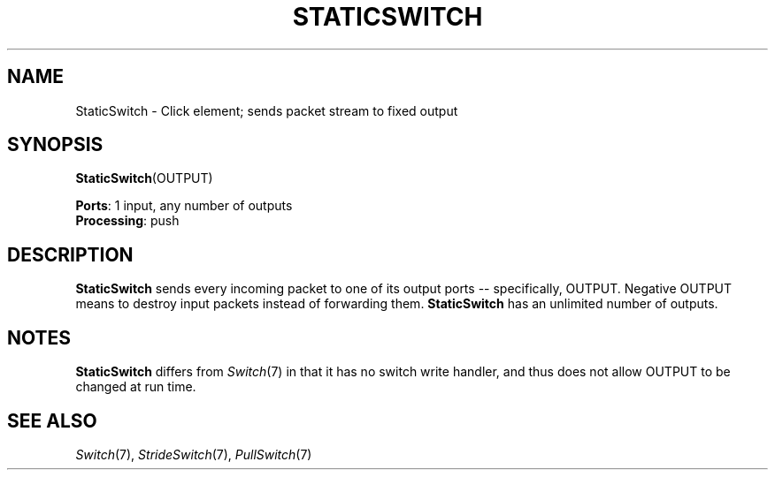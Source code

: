 .\" -*- mode: nroff -*-
.\" Generated by 'click-elem2man' from '../elements/standard/staticswitch.hh:6'
.de M
.IR "\\$1" "(\\$2)\\$3"
..
.de RM
.RI "\\$1" "\\$2" "(\\$3)\\$4"
..
.TH "STATICSWITCH" 7click "12/Oct/2017" "Click"
.SH "NAME"
StaticSwitch \- Click element;
sends packet stream to fixed output
.SH "SYNOPSIS"
\fBStaticSwitch\fR(OUTPUT)

\fBPorts\fR: 1 input, any number of outputs
.br
\fBProcessing\fR: push
.br
.SH "DESCRIPTION"
\fBStaticSwitch\fR sends every incoming packet to one of its output ports --
specifically, OUTPUT. Negative OUTPUT means to destroy input packets
instead of forwarding them. \fBStaticSwitch\fR has an unlimited number of
outputs.
.PP

.SH "NOTES"
\fBStaticSwitch\fR differs from 
.M Switch 7
in that it has no \f(CWswitch\fR write handler,
and thus does not allow OUTPUT to be changed at run time.
.PP

.SH "SEE ALSO"
.M Switch 7 ,
.M StrideSwitch 7 ,
.M PullSwitch 7

